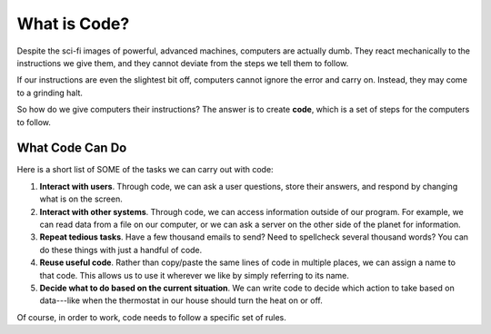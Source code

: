 What is Code?
==============

Despite the sci-fi images of powerful, advanced machines, computers are
actually dumb. They react mechanically to the instructions we give them, and
they cannot deviate from the steps we tell them to follow.

If our instructions are even the slightest bit off, computers cannot ignore
the error and carry on. Instead, they may come to a grinding halt.

.. index:: ! code

So how do we give computers their instructions? The answer is to create
**code**, which is a set of steps for the computers to follow.

What Code Can Do
-----------------

Here is a short list of SOME of the tasks we can carry out with code:

#. **Interact with users**. Through code, we can ask a user questions, store
   their answers, and respond by changing what is on the screen.
#. **Interact with other systems**. Through code, we can access information
   outside of our program. For example, we can read data from a file on our
   computer, or we can ask a server on the other side of the planet for
   information.
#. **Repeat tedious tasks**. Have a few thousand emails to send? Need to
   spellcheck several thousand words? You can do these things with just a
   handful of code.
#. **Reuse useful code**. Rather than copy/paste the same lines of code in
   multiple places, we can assign a name to that code. This allows us to use it
   wherever we like by simply referring to its name.
#. **Decide what to do based on the current situation**. We can write code to
   decide which action to take based on data---like when the thermostat in
   our house should turn the heat on or off.

Of course, in order to work, code needs to follow a specific set of rules.
